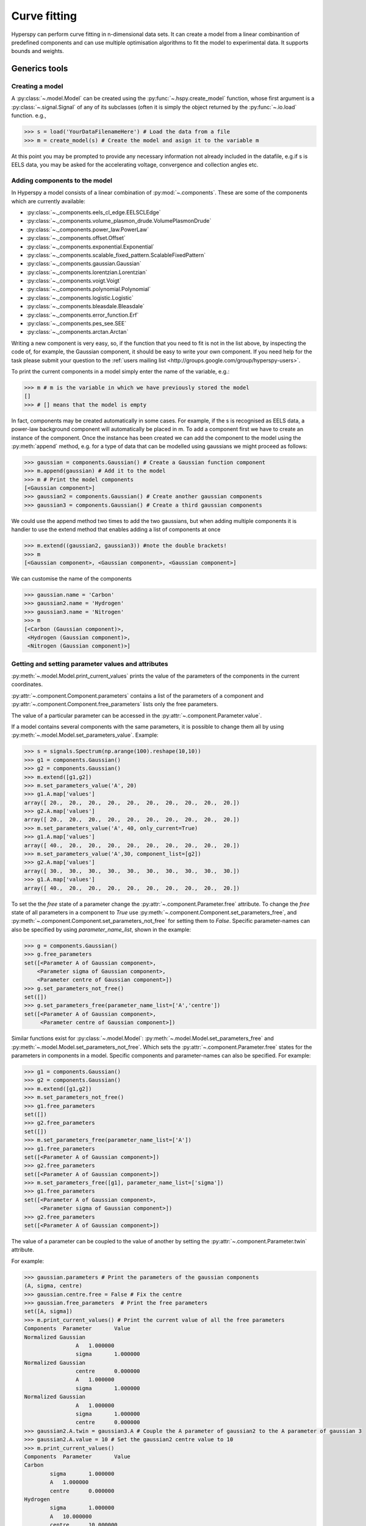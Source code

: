 Curve fitting
*************

Hyperspy can perform curve fitting in n-dimensional data sets. It can create a
model from a linear combinantion of predefined components and can use multiple
optimisation algorithms to fit the model to experimental data. It supports
bounds and weights.

Generics tools
--------------

Creating a model
^^^^^^^^^^^^^^^^

A :py:class:`~.model.Model` can be created using the
:py:func:`~.hspy.create_model` function, whose first argument is a
:py:class:`~.signal.Signal` of any of its subclasses (often it is simply the
object returned by the :py:func:`~.io.load` function. e.g.,

.. code-block:: python
    
    >>> s = load('YourDataFilenameHere') # Load the data from a file
    >>> m = create_model(s) # Create the model and asign it to the variable m

At this point you may be prompted to provide any necessary information not
already included in the datafile, e.g.if s is EELS data, you may be asked for
the accelerating voltage, convergence and collection angles etc.

Adding components to the model
^^^^^^^^^^^^^^^^^^^^^^^^^^^^^^

In Hyperspy a model consists of a linear combination of :py:mod:`~.components`.
These are some of the components which are currently available:


* :py:class:`~._components.eels_cl_edge.EELSCLEdge`
* :py:class:`~._components.volume_plasmon_drude.VolumePlasmonDrude`
* :py:class:`~._components.power_law.PowerLaw`
* :py:class:`~._components.offset.Offset`
* :py:class:`~._components.exponential.Exponential`
* :py:class:`~._components.scalable_fixed_pattern.ScalableFixedPattern`
* :py:class:`~._components.gaussian.Gaussian`
* :py:class:`~._components.lorentzian.Lorentzian`
* :py:class:`~._components.voigt.Voigt`
* :py:class:`~._components.polynomial.Polynomial`
* :py:class:`~._components.logistic.Logistic`
* :py:class:`~._components.bleasdale.Bleasdale`
* :py:class:`~._components.error_function.Erf`
* :py:class:`~._components.pes_see.SEE`
* :py:class:`~._components.arctan.Arctan`


 
Writing a new component is very easy, so, if the function that you need to fit
is not in the list above, by inspecting the code of, for example, the Gaussian
component, it should be easy to write your own component. If you need help for
the task please submit your question to the :ref:`users mailing list
<http://groups.google.com/group/hyperspy-users>`.


To print the current components in a model simply enter the name of the
variable, e.g.:

.. code-block:: python
    
    >>> m # m is the variable in which we have previously stored the model
    []
    >>> # [] means that the model is empty


In fact, components may be created automatically in some cases. For example, if
the s is recognised as EELS data, a power-law background component will
automatically be placed in m. To add a component first we have to create an
instance of the component. Once the instance has been created we can add the
component to the model using the :py:meth:`append` method, e.g. for a type of
data that can be modelled using gaussians we might proceed as follows:
    

.. code-block:: python
    
    >>> gaussian = components.Gaussian() # Create a Gaussian function component
    >>> m.append(gaussian) # Add it to the model
    >>> m # Print the model components 
    [<Gaussian component>]
    >>> gaussian2 = components.Gaussian() # Create another gaussian components
    >>> gaussian3 = components.Gaussian() # Create a third gaussian components
    

We could use the append method two times to add the two gaussians, but when
adding multiple components it is handier to use the extend method that enables
adding a list of components at once


.. code-block:: python

    >>> m.extend((gaussian2, gaussian3)) #note the double brackets!
    >>> m
    [<Gaussian component>, <Gaussian component>, <Gaussian component>]
    
    
We can customise the name of the components

.. code-block:: python

    >>> gaussian.name = 'Carbon'
    >>> gaussian2.name = 'Hydrogen'
    >>> gaussian3.name = 'Nitrogen'
    >>> m
    [<Carbon (Gaussian component)>,
     <Hydrogen (Gaussian component)>,
     <Nitrogen (Gaussian component)>]
    
    


Getting and setting parameter values and attributes
^^^^^^^^^^^^^^^^^^^^^^^^^^^^^^^^^^^^^^^^^^^^^^^^^^^

:py:meth:`~.model.Model.print_current_values` prints the value of the
parameters of the components in the current coordinates.

:py:attr:`~.component.Component.parameters` contains a list of the parameters
of a component and :py:attr:`~.component.Component.free_parameters` lists only
the free parameters.

The value of a particular parameter can be accessed in the
:py:attr:`~.component.Parameter.value`.

If a model contains several components with the same parameters, it is possible
to change them all by using :py:meth:`~.model.Model.set_parameters_value`.
Example:

.. code-block:: python

    >>> s = signals.Spectrum(np.arange(100).reshape(10,10))
    >>> g1 = components.Gaussian()
    >>> g2 = components.Gaussian()
    >>> m.extend([g1,g2])
    >>> m.set_parameters_value('A', 20)
    >>> g1.A.map['values']
    array([ 20.,  20.,  20.,  20.,  20.,  20.,  20.,  20.,  20.,  20.])
    >>> g2.A.map['values']
    array([ 20.,  20.,  20.,  20.,  20.,  20.,  20.,  20.,  20.,  20.])
    >>> m.set_parameters_value('A', 40, only_current=True)
    >>> g1.A.map['values']
    array([ 40.,  20.,  20.,  20.,  20.,  20.,  20.,  20.,  20.,  20.])
    >>> m.set_parameters_value('A',30, component_list=[g2])
    >>> g2.A.map['values']
    array([ 30.,  30.,  30.,  30.,  30.,  30.,  30.,  30.,  30.,  30.])
    >>> g1.A.map['values']
    array([ 40.,  20.,  20.,  20.,  20.,  20.,  20.,  20.,  20.,  20.])


To set the the `free` state of a parameter change the
:py:attr:`~.component.Parameter.free` attribute. To change the `free` state of
all parameters in a component to `True` use
:py:meth:`~.component.Component.set_parameters_free`, and
:py:meth:`~.component.Component.set_parameters_not_free` for setting them to
`False`. Specific parameter-names can also be specified by using
`parameter_name_list`, shown in the example:

.. code-block:: python

    >>> g = components.Gaussian()
    >>> g.free_parameters
    set([<Parameter A of Gaussian component>,
        <Parameter sigma of Gaussian component>,
        <Parameter centre of Gaussian component>])
    >>> g.set_parameters_not_free()
    set([])
    >>> g.set_parameters_free(parameter_name_list=['A','centre'])
    set([<Parameter A of Gaussian component>,
         <Parameter centre of Gaussian component>])


Similar functions exist for :py:class:`~.model.Model`:
:py:meth:`~.model.Model.set_parameters_free` and
:py:meth:`~.model.Model.set_parameters_not_free`. Which sets the
:py:attr:`~.component.Parameter.free` states for the parameters in components
in a model. Specific components and parameter-names can also be specified. For
example:

.. code-block:: python

    >>> g1 = components.Gaussian()
    >>> g2 = components.Gaussian()
    >>> m.extend([g1,g2])
    >>> m.set_parameters_not_free()
    >>> g1.free_parameters
    set([])
    >>> g2.free_parameters
    set([])
    >>> m.set_parameters_free(parameter_name_list=['A'])
    >>> g1.free_parameters 
    set([<Parameter A of Gaussian component>])
    >>> g2.free_parameters 
    set([<Parameter A of Gaussian component>])
    >>> m.set_parameters_free([g1], parameter_name_list=['sigma'])
    >>> g1.free_parameters 
    set([<Parameter A of Gaussian component>,
         <Parameter sigma of Gaussian component>])
    >>> g2.free_parameters 
    set([<Parameter A of Gaussian component>])


The value of a parameter can be coupled to the value of another by setting the
:py:attr:`~.component.Parameter.twin` attribute.

For example:

.. code-block:: python
    
    >>> gaussian.parameters # Print the parameters of the gaussian components
    (A, sigma, centre)
    >>> gaussian.centre.free = False # Fix the centre
    >>> gaussian.free_parameters  # Print the free parameters
    set([A, sigma])
    >>> m.print_current_values() # Print the current value of all the free parameters
    Components	Parameter	Value
    Normalized Gaussian
		    A	1.000000
		    sigma	1.000000
    Normalized Gaussian
		    centre	0.000000
		    A	1.000000
		    sigma	1.000000
    Normalized Gaussian
		    A	1.000000
		    sigma	1.000000
		    centre	0.000000
    >>> gaussian2.A.twin = gaussian3.A # Couple the A parameter of gaussian2 to the A parameter of gaussian 3
    >>> gaussian2.A.value = 10 # Set the gaussian2 centre value to 10
    >>> m.print_current_values()
    Components	Parameter	Value
    Carbon
            sigma	1.000000
            A	1.000000
            centre	0.000000
    Hydrogen
            sigma	1.000000
            A	10.000000
            centre	10.000000
    Nitrogen
            sigma	1.000000
            A	10.000000
            centre	0.000000

    >>> gaussian3.A.value = 5 # Set the gaussian1 centre value to 5
    >>> m.print_current_values()
    Components	Parameter	Value
    Carbon
            sigma	1.000000
            A	1.000000
            centre	0.000000
    Hydrogen
            sigma	1.000000
            A	5.000000
            centre	10.000000
    Nitrogen
            sigma	1.000000
            A	5.000000
            centre	0.000000


By default the coupling function is the identity function. However it is
possible to set a different coupling function by setting the
:py:attr:`~.component.Parameter.twin_function` and
:py:attr:`~.component.Parameter.twin_inverse_function` attributes.  For
example:
 
    >>> gaussian2.A.twin_function = lambda x: x**2
    >>> gaussian2.A.twin_inverse_function = lambda x: np.sqrt(np.abs(x))
    >>> gaussian2.A.value = 4
    >>> m.print_current_values()
    Components	Parameter	Value
    Carbon
            sigma	1.000000
            A	1.000000
            centre	0.000000
    Hydrogen
            sigma	1.000000
            A	4.000000
            centre	10.000000
    Nitrogen
            sigma	1.000000
            A	2.000000
            centre	0.000000

    >>> gaussian3.A.value = 4
    >>> m.print_current_values()
    Components	Parameter	Value
    Carbon
            sigma	1.000000
            A	1.000000
            centre	0.000000
    Hydrogen
            sigma	1.000000
            A	16.000000
            centre	10.000000
    Nitrogen
            sigma	1.000000
            A	4.000000
            centre	0.000000

Fitting the model to the data
^^^^^^^^^^^^^^^^^^^^^^^^^^^^^

To fit the model to the data at the current coordinates (e.g. to fit one
spectrum at a particular point in a spectrum-image) use
:py:meth:`~.optimizers.Optimizers.fit`.

.. code-block:: python
    
    >>> m.fit() # Fit the data at the current coordinates
        
.. versionadded:: 0.7

In addition, it is possible to fit a given component  independently using the
:py:meth:`~.model.Model.fit_component` method, that is specially useful to ease
setting starting parameters.

Checking goodness of fit
^^^^^^^^^^^^^^^^^^^^^^^^

To check now well the model fit to your data, chi-squared and degrees of freedom 
are computed automatically when fitting. Both are stored as signals, and can be 
accessed directly:

.. code-block:: python
    
    >>> m.dof # Signal of degrees of freedom
        
.. versionadded:: 0.7

and 

.. code-block:: python
    
    >>> m.chisq # Signal of chi-squared for fitted model
        
.. versionadded:: 0.7

The reduced chi-squared is calculated from the two previous quantities on call:

.. code-block:: python
    
    >>> m.red_chisq # Signal of reduced chi-squared for fitted model
        
.. versionadded:: 0.7

Visualizing the model
^^^^^^^^^^^^^^^^^^^^^

To visualise the result use the :py:meth:`~.model.Model.plot` method:

.. code-block:: python
    
    >>> m.plot() # Visualise the results

.. versionadded:: 0.7

By default only the full model line is displayed in the plot. In addition, it
is possible to display the individual components by calling
:py:meth:`~.model.Model.enable_plot_components` or directly using
:py:meth:`~.model.Model.plot`:

.. code-block:: python
    
    >>> m.plot(plot_components=True) # Visualise the results

To disable this feature call :py:meth:`~.model.Model.disable_plot_components`.

    
Setting the position of parameter interactively
^^^^^^^^^^^^^^^^^^^^^^^^^^^^^^^^^^^^^^^^^^^^^^^
.. versionadded:: 0.6

:py:meth:`~.model.Model.enable_adjust_position` provides an interactive way of
setting the position of the components with a well define position.
:py:meth:`~.model.Model.disable_adjust_position` disables the tool. This
feature will be made from user friendly but adding a button to the UI to
enable/disable it.
    
.. figure::  images/model_adjust_position.png
   :align:   center
   :width:   500    

   Adjust the position of the components interactively by dragging the 
   vertical lines.


Exclude data from the fitting process
^^^^^^^^^^^^^^^^^^^^^^^^^^^^^^^^^^^^^

The following :py:class:`~.model.Model` methods can be used to exclude
undesired spectral channels from the fitting process:

* :py:meth:`~.model.Model.set_signal_range`
* :py:meth:`~.model.Model.remove_signal_range`
* :py:meth:`~.model.Model.reset_signal_range`

Working with multidimensional datasets
^^^^^^^^^^^^^^^^^^^^^^^^^^^^^^^^^^^^^^

To fit the model to the full datataset use :py:meth:`~.model.Model.multifit`, 
e.g.:
    
.. code-block:: python

    >>> m.multifit() # warning: this can be a lengthy process on large datasets

:py:meth:`~.model.Model.multifit` fits the model at the first position, 
store the result of the fit internally and move to the next position until 
reaching the end of the dataset.

Sometimes one may like to store and fetch the value of the parameters at a
given position manually. This is possible using
:py:meth:`~.model.Model.store_current_values` and
:py:meth:`~.model.Model.fetch_stored_values`.


Visualising the result of the fit
^^^^^^^^^^^^^^^^^^^^^^^^^^^^^^^^^

The :py:class:`~.model.Model` :py:meth:`~.model.Model.plot_results`,
:py:class:`~.component.Component` :py:meth:`~.component.Component.plot` and
:py:class:`~.component.Parameter` :py:meth:`~.component.Parameter.plot` methods
can be used to visualise the result of the fit **when fitting multidimensional
datasets**.


Saving and loading the result of the fit
^^^^^^^^^^^^^^^^^^^^^^^^^^^^^^^^^^^^^^^^

To save the result of the fit to a single file use
:py:meth:`~.model.Model.save_parameters2file` and
:py:meth:`~.model.Model.load_parameters_from_file` to load back the results
into the same model structure.

Exporting the result of the fit
^^^^^^^^^^^^^^^^^^^^^^^^^^^^^^^

The :py:class:`~.model.Model` :py:meth:`~.model.Model.export_results`,
:py:class:`~.component.Component` :py:meth:`~.component.Component.export` and
:py:class:`~.component.Parameter` :py:meth:`~.component.Parameter.export`
methods can be used to export the result of the optimization in all supported
formats.

Batch setting of parameter attributes
^^^^^^^^^^^^^^^^^^^^^^^^^^^^^^^^^^^^^
.. versionadded:: 0.6

The following methods can be used to ease the task of setting some important
parameter attributes:

* :py:meth:`~.model.Model.set_parameters_not_free`
* :py:meth:`~.model.Model.set_parameters_free`
* :py:meth:`~.model.Model.set_parameters_value`


EELS curve fitting
------------------

Hyperspy makes it really easy to quantify EELS core-loss spectra by curve
fitting as it is shown in the next example of quantification of a boron nitride
EELS spectrum from the `The EELS Data Base
<http://pc-web.cemes.fr/eelsdb/index.php?page=home.php>`_. 

Load the core-loss and low-loss spectra


.. code-block:: python
       
    >>> s = load("BN_(hex)_B_K_Giovanni_Bertoni_100.msa")
    >>> ll = load("BN_(hex)_LowLoss_Giovanni_Bertoni_96.msa")


Set some important experimental information that is missing from the original
core-loss file

.. code-block:: python
       
    >>> s.set_microscope_parameters(beam_energy=100, convergence_angle=0.2, collection_angle=2.55)
    
    
Define the chemical composition of the sample

.. code-block:: python
       
    >>> s.add_elements(('B', 'N'))
    
    
We pass the low-loss spectrum to :py:func:`~.hspy.create_model` to include the
effect of multiple scattering by Fourier-ratio convolution.

.. code-block:: python
       
    >>> m = create_model(s, ll=ll)


Hyperspy has created the model and configured it automatically:

.. code-block:: python
       
    >>> m
    [<background (PowerLaw component)>,
    <N_K (EELSCLEdge component)>,
    <B_K (EELSCLEdge component)>]


Furthermore, the components are available in the user namespace

.. code-block:: python

    >>> N_K
    <N_K (EELSCLEdge component)>
    >>> B_K
    <B_K (EELSCLEdge component)>
    >>> background
    <background (PowerLaw component)>


Conveniently, variables named as the element symbol contain all the eels
core-loss components of the element to facilitate applying some methods to all
of them at once. Although in this example the list contains just one component
this is not generally the case.

.. code-block:: python
       
    >>> N
    [<N_K (EELSCLEdge component)>]


By default the fine structure features are disabled (although the default value
can be configured (see :ref:`configuring-hyperspy-label`). We must enable them
to accurately fit this spectrum.

.. code-block:: python
       
    >>> m.enable_fine_structure()


We use smart_fit instead of standard fit method because smart_fit is optimized
to fit EELS core-loss spectra

.. code-block:: python
       
    >>> m.smart_fit()

Print the result of the fit 

.. code-block:: python

    >>> m.quantify()
    Absolute quantification:
    Elem.	Intensity
    B	0.045648
    N	0.048061


Visualize the result

.. code-block:: python

    >>> m.plot()
    

.. figure::  images/curve_fitting_BN.png
   :align:   center
   :width:   500    

   Curve fitting quantification of a boron nitride EELS core-loss spectrum from
   `The EELS Data Base
   <http://pc-web.cemes.fr/eelsdb/index.php?page=home.php>`_
   

There are several methods that are only available in
:py:class:`~.models.eelsmodel.EELSModel`:

* :py:meth:`~.models.eelsmodel.EELSModel.smart_fit` is a fit method that is 
  more robust than the standard routine when fitting EELS data.
* :py:meth:`~.models.eelsmodel.EELSModel.quantify` prints the intensity at 
  the current locations of all the EELS ionisation edges in the model.
* :py:meth:`~.models.eelsmodel.EELSModel.remove_fine_structure_data` removes 
  the fine structure spectral data range (as defined by the 
  :py:attr:`~._components.eels_cl_edge.EELSCLEdge.fine_structure_width)` 
  ionisation edge components. It is specially useful when fitting without 
  convolving with a zero-loss peak.

The following methods permit to easily enable/disable background and ionisation
edges components:

* :py:meth:`~.models.eelsmodel.EELSModel.enable_edges`
* :py:meth:`~.models.eelsmodel.EELSModel.enable_background`
* :py:meth:`~.models.eelsmodel.EELSModel.disable_background`
* :py:meth:`~.models.eelsmodel.EELSModel.enable_fine_structure`
* :py:meth:`~.models.eelsmodel.EELSModel.disable_fine_structure`

The following methods permit to easily enable/disable several ionisation 
edge functionalities:

* :py:meth:`~.models.eelsmodel.EELSModel.set_all_edges_intensities_positive`
* :py:meth:`~.models.eelsmodel.EELSModel.unset_all_edges_intensities_positive`
* :py:meth:`~.models.eelsmodel.EELSModel.enable_free_onset_energy`
* :py:meth:`~.models.eelsmodel.EELSModel.disable_free_onset_energy`
* :py:meth:`~.models.eelsmodel.EELSModel.fix_edges`
* :py:meth:`~.models.eelsmodel.EELSModel.free_edges`
* :py:meth:`~.models.eelsmodel.EELSModel.fix_fine_structure`
* :py:meth:`~.models.eelsmodel.EELSModel.free_fine_structure`
